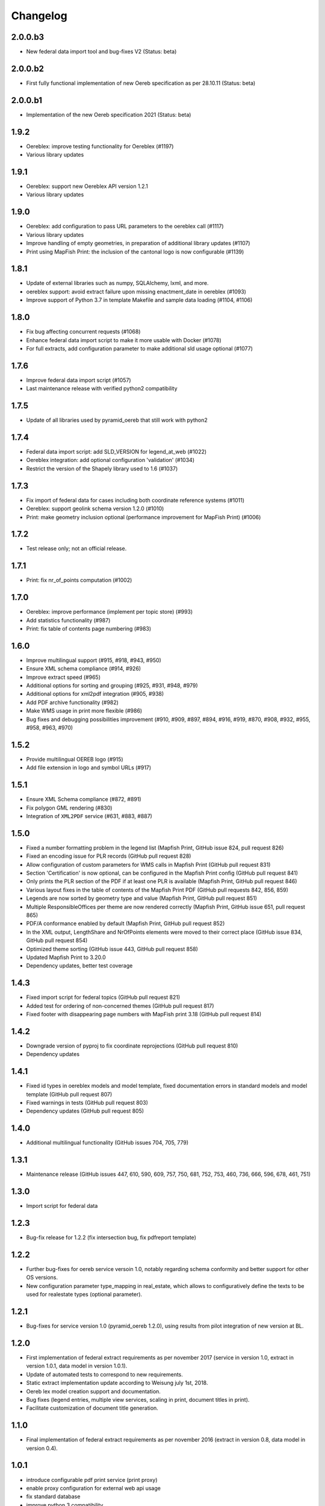 Changelog
=========

2.0.0.b3
--------
- New federal data import tool and bug-fixes V2 (Status: beta)

2.0.0.b2
--------
- First fully functional implementation of new Oereb specification as per 28.10.11 (Status: beta)

2.0.0.b1
--------
- Implementation of the new Oereb specification 2021 (Status: beta)

1.9.2
-----
- Oereblex: improve testing functionality for Oereblex (#1197)
- Various library updates

1.9.1
-----
- Oereblex: support new Oereblex API version 1.2.1
- Various library updates

1.9.0
-----
- Oereblex: add configuration to pass URL parameters to the oereblex call (#1117)
- Various library updates
- Improve handling of empty geometries, in preparation of additional library updates (#1107)
- Print using MapFish Print: the inclusion of the cantonal logo is now configurable (#1139)

1.8.1
-----
- Update of external libraries such as numpy, SQLAlchemy, lxml, and more.
- oereblex support: avoid extract failure upon missing enactment_date in oereblex (#1093)
- Improve support of Python 3.7 in template Makefile and sample data loading (#1104, #1106)

1.8.0
-----
- Fix bug affecting concurrent requests (#1068)
- Enhance federal data import script to make it more usable with Docker (#1078)
- For full extracts, add configuration parameter to make additional sld usage optional (#1077)

1.7.6
-----
- Improve federal data import script (#1057)
- Last maintenance release with verified python2 compatibility

1.7.5
-----
- Update of all libraries used by pyramid_oereb that still work with python2

1.7.4
-----
- Federal data import script: add SLD_VERSION for legend_at_web (#1022)
- Oereblex integration: add optional configuration 'validation' (#1034)
- Restrict the version of the Shapely library used to 1.6 (#1037)

1.7.3
-----
- Fix import of federal data for cases including both coordinate reference systems (#1011)
- Oereblex: support geolink schema version 1.2.0 (#1010)
- Print: make geometry inclusion optional (performance improvement for MapFish Print) (#1006)

1.7.2
-----
- Test release only; not an official release.

1.7.1
-----
- Print: fix nr_of_points computation (#1002)

1.7.0
-----
- Oereblex: improve performance (implement per topic store) (#993)
- Add statistics functionality (#987)
- Print: fix table of contents page numbering (#983)

1.6.0
-----
- Improve multilingual support (#915, #918, #943, #950)
- Ensure XML schema compliance (#914, #926)
- Improve extract speed (#965)
- Additional options for sorting and grouping (#925, #931, #948, #979)
- Additional options for xml2pdf integration (#905, #938)
- Add PDF archive functionality (#982)
- Make WMS usage in print more flexible (#986)
- Bug fixes and debugging possibilities improvement (#910, #909, #897, #894, #916, #919, #870, #908, #932, #955, #958, #963, #970)

1.5.2
-----
- Provide multilingual OEREB logo (#915)
- Add file extension in logo and symbol URLs (#917)

1.5.1
-----
- Ensure XML Schema compliance (#872, #891)
- Fix polygon GML rendering (#830)
- Integration of ``XML2PDF`` service (#631, #883, #887)

1.5.0
-----
- Fixed a number formatting problem in the legend list (Mapfish Print, GitHub issue 824, pull request 826)
- Fixed an encoding issue for PLR records (GitHub pull request 828)
- Allow configuration of custom parameters for WMS calls in Mapfish Print (GitHub pull request 831)
- Section 'Certification' is now optional, can be configured in the Mapfish Print config (GitHub pull request 841)
- Only prints the PLR section of the PDF if at least one PLR is available (Mapfish Print, GitHub pull request 846)
- Various layout fixes in the table of contents of the Mapfish Print PDF (GitHub pull requests 842, 856, 859)
- Legends are now sorted by geometry type and value (Mapfish Print, GitHub pull request 851)
- Multiple ResponsibleOffices per theme are now rendered correctly (Mapfish Print, GitHub issue 651, pull request 865)
- PDF/A conformance enabled by default (Mapfish Print, GitHub pull request 852)
- In the XML output, LengthShare and NrOfPoints elements were moved to their correct place (GitHub issue 834, GitHub pull request 854)
- Optimized theme sorting (GitHub issue 443, GitHub pull request 858)
- Updated Mapfish Print to 3.20.0
- Dependency updates, better test coverage

1.4.3
-----
- Fixed import script for federal topics (GitHub pull request 821)
- Added test for ordering of non-concerned themes (GitHub pull request 817)
- Fixed footer with disappearing page numbers with MapFish print 3.18 (GitHub pull request 814)

1.4.2
-----
- Downgrade version of pyproj to fix coordinate reprojections (GitHub pull request 810)
- Dependency updates

1.4.1
-----
- Fixed id types in oereblex models and model template, fixed documentation errors in standard models
  and model template  (GitHub pull request 807)
- Fixed warnings in tests (GitHub pull request 803)
- Dependency updates (GitHub pull request 805)

1.4.0
-----
- Additional multilingual functionality (GitHub issues 704, 705, 779)

1.3.1
-----
- Maintenance release (GitHub issues 447, 610, 590, 609, 757, 750, 681, 752, 753, 460, 736,
  666, 596, 678, 461, 751)

1.3.0
-----
- Import script for federal data

1.2.3
-----
- Bug-fix release for 1.2.2 (fix intersection bug, fix pdfreport template)

1.2.2
-----
- Further bug-fixes for oereb service versoin 1.0, notably regarding schema conformity
  and better support for other OS versions.
- New configuration parameter type_mapping in real_estate, which allows to configuratively
  define the texts to be used for realestate types (optional parameter).

1.2.1
-----
- Bug-fixes for service version 1.0 (pyramid_oereb 1.2.0),
  using results from pilot integration of new version at BL.

1.2.0
-----
- First implementation of federal extract requirements as per november 2017
  (service in version 1.0, extract in version 1.0.1, data model in version 1.0.1).
- Update of automated tests to correspond to new requirements.
- Static extract implementation update according to Weisung july 1st, 2018.
- Oereb lex model creation support and documentation.
- Bug fixes (legend entries, multiple view services, scaling in print, document titles in print).
- Facilitate customization of document title generation.

1.1.0
-----
- Final implementation of federal extract requirements as per november 2016
  (extract in version 0.8, data model in version 0.4).

1.0.1
-----

- introduce configurable pdf print service (print proxy)
- enable proxy configuration for external web api usage
- fix standard database
- improve python 3 compatibility
- minor bug fixing

1.0.0
-----

- improved doc
- fix bug for doc creation on python 3.6

1.0.0-beta.1
------------

- first approach of OEREB server
- improved documentation on https://openoereb.github.io/pyramid_oereb/doc/
- cleaned and reorganized code
- binding to OEREB-LEX and GeoAdmin-Api-Address-Service
  (http://api.geo.admin.ch/services/sdiservices.html#search) as sources
- providing pyconizer as icon generator (https://pypi.python.org/pypi/pyconizer)
- proxy binding of geomapfish_print for pdf output as renderer
  (http://mapfish.github.io/mapfish-print-doc/#/overview)
- providing extensive standard configuration for out-of-the-box-usage
- general bug fixing
- add python 3.x support

1.0.0-alpha.2
-------------

-  proceed with renderer for xml and json
-  add metadata for embeddable flavour
-  images accessible via URL
-  add configurable methods for processing
-  improve geometry handling
-  add documentation on https://openoereb.github.io/pyramid_oereb/doc/
-  several bugfixes

1.0.0-alpha.1
-------------

-  first running approach of server
-  main web services are available (not all formats are implemented yet)
-  standard configuration can be used to run server out of the box
-  see README for more details

0.0.1
-----

-  initial version
